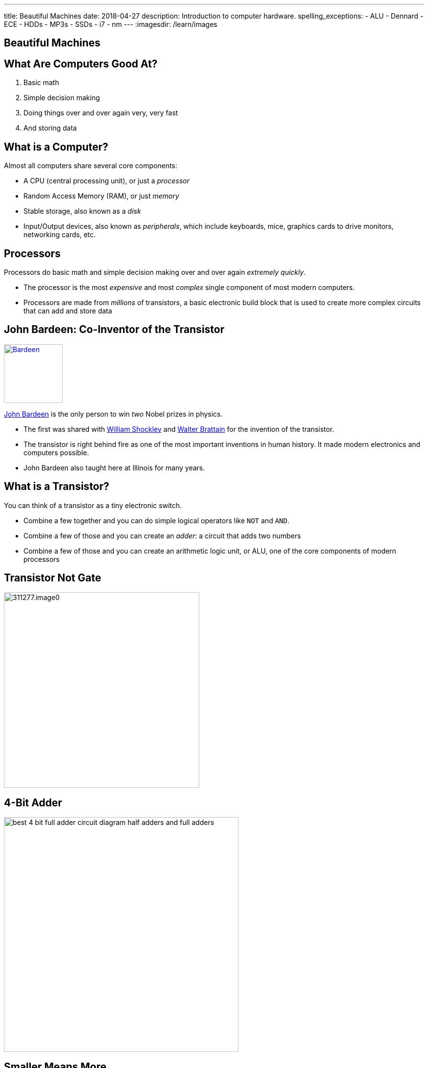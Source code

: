 ---
title: Beautiful Machines
date: 2018-04-27
description:
  Introduction to computer hardware.
spelling_exceptions:
  - ALU
  - Dennard
  - ECE
  - HDDs
  - MP3s
  - SSDs
  - i7
  - nm
---
:imagesdir: /learn/images

[[zFbqQnZekEASzVhRxuWgDBfCnvSvtzEz]]
[.oneword]
//
== Beautiful Machines

[[IHmHImknLzofholxMXsIXdeLNHfNQvgA]]
== What Are Computers Good At?

[.s]
//
. Basic math
//
. Simple decision making
//
. Doing things over and over again very, very fast
//
. And storing data

[[BQrajZdCZObtVIdnhXcBIAtnEfNKOMpF]]
== What is a Computer?

Almost all computers share several core components:

[.lead]
//
* A CPU (central processing unit), or just a _processor_
//
* Random Access Memory (RAM), or just _memory_
//
* Stable storage, also known as a _disk_
//
* Input/Output devices, also known as _peripherals_, which include keyboards,
mice, graphics cards to drive monitors, networking cards, etc.

[[gbzyBzUJtxLAjYTlJnLgbtuUTQBcCjxZ]]
== Processors

[.lead]
//
Processors do basic math and simple decision making over and over again
_extremely quickly_.

[.s]
//
* The processor is the most _expensive_ and most _complex_ single component of most
modern computers.
//
* Processors are made from _millions_ of transistors, a basic electronic build
block that is used to create more complex circuits that can add and store data

[[GODeVXdzQNHblVqktcifZhGillwEkXjd]]
== John Bardeen: Co-Inventor of the Transistor

image::https://upload.wikimedia.org/wikipedia/commons/4/4a/Bardeen.jpg[link='https://upload.wikimedia.org/wikipedia/commons/4/4a/Bardeen.jpg',width=120,float='right']

[.lead]
//
https://en.wikipedia.org/wiki/John_Bardeen[John Bardeen]
//
is the only person to win _two_ Nobel prizes in physics.

[.s.small]
//
* The first was shared with
//
https://en.wikipedia.org/wiki/William_Shockley[William Shockley]
//
and
//
https://en.wikipedia.org/wiki/Walter_Houser_Brattain[Walter Brattain]
//
for the invention of the transistor.
//
* The transistor is right behind fire as one of the most important inventions in
human history.
//
It made modern electronics and computers possible.
//
* John Bardeen also taught here at Illinois for many years.

[[BWfgAppwIeqIrEJXJgNcTruJgkwzWJmn]]
== What is a Transistor?

[.lead]
//
You can think of a transistor as a tiny electronic switch.

[.s]
//
* Combine a few together and you can do simple logical operators like `NOT` and
`AND`.
//
* Combine a few of those and you can create an _adder_: a circuit that adds two
numbers
//
* Combine a few of those and you can create an arithmetic logic unit, or ALU,
one of the core components of modern processors

[[VtojwLjCdztvAiyEhjhcqJTVOOTcxAwc]]
== Transistor Not Gate

image::http://d2r5da613aq50s.cloudfront.net/wp-content/uploads/311277.image0.jpg[width=400,role='mx-auto']

[[zZVslqCbkECbYfiwLwsWgoIaEbAazoeQ]]
== 4-Bit Adder

image::http://wiringdiagramcircuit.co/wp-content/uploads/2018/02/best-4-bit-full-adder-circuit-diagram-half-adders-and-full-adders.png[width=480,role='mx-auto']

[[ygQIbIhGgttcMjDHBQIfuhzRilSPyhQZ]]
== Smaller Means More

image::https://upload.wikimedia.org/wikipedia/en/thumb/9/9d/Moore%27s_Law_Transistor_Count_1971-2016.png/1920px-Moore%27s_Law_Transistor_Count_1971-2016.png[width=480,role='mx-auto']

[[ujNLpAESuNFFVqppzoXPRzvDQDvtbRCZ]]
== Moore's Law

[quote]
____
https://en.wikipedia.org/wiki/Moore%27s_law[Moore's law]
//
is the _observation_ that the number of transistors in a dense integrated circuit
doubles about every two years.
//
The observation is named after Gordon Moore.
//
____

Moore's "Law" is not a law, but rather a feat of engineering.
//
Three cheers for ECE!

[[NArfqiMXpQjztWctgVvLgCKvnpQsXFtT]]
== Smaller Means Faster...

image::https://i.stack.imgur.com/tyjWM.jpg[width=360,role='mx-auto']

[[CMRnqMTzPrItCcIKpDAkmaVRxsmfmunA]]
== ! ...Until Recently

++++
<div class="embed-responsive embed-responsive-4by3">
  <iframe class="full embed-responsive-item" src="https://www.technologyreview.com/s/601441/moores-law-is-dead-now-what/"></iframe>
</div>
++++

[[BKHdKoGzMZsNydoDAxiFzUdnLjFGKugZ]]
== The End of Moore's Law

[.lead]
//
Until recently:

[.s]
//
* *Smaller transistors* made it possible to run chips at _lower voltages_
//
* *Lower voltages* made it possible to switch transistors _faster_
//
* Thus, *smaller transistors* led to increases in _clock speed_, and allowed
processors to complete the same calculations faster

[[rMjyxFqIebPLZkaZlUzKTIHRVEMYAjzm]]
== Until Recently

[.lead]
//
Technically Moore's Law is still going. What has broken down in known as
_Dennard Scaling_:

[quote]
____
//
Since around 2005–2007 Dennard scaling appears to have broken down.
//
As of 2016, transistor counts in integrated circuits are still growing, but the
resulting improvements in performance are more gradual than the speed-ups
resulting from significant frequency increases.
//
____

[[vUjpnTCpBcFlaLpfALRAjqWCvNBRgOBw]]
== What's the Culprit: _Heat_

[.lead]
//
Smaller transistors generate more heat per unit area, and at a certain point
reach a thermal density that can damage the chip itself.

[.s]
//
* Hence, we've gone from faster single processors to more cores per processor.
//
* This increases the amount of work that the computer can do through parallelism
but not the speed at which it can perform a single task.

[[vARymJUypbASXbZckGLNiFukuRkUAMoK]]
== Intel 10 nm Process Broken

++++
<div class="embed-responsive embed-responsive-4by3">
  <iframe class="full embed-responsive-item" src="https://www.tomshardware.com/news/intel-cpu-10nm-earnings-amd,36967.html"></iframe>
</div>
++++

[[AEBEVMiaOMjedgpbgSNZWgMUJBOEVAna]]
== Case Study: Pentium 4

image::https://information2share.files.wordpress.com/2011/05/intel-pentium-4-northwood.jpg[width=480,role='mx-auto']

[[ZsXKQOLfJHvEjUEMtGRTzjBLiqeupXzE]]
== In Comparison, the i7

image::https://i.stack.imgur.com/iG7o9.jpg[width=480,role='mx-auto']

[[YQIzfZrXKendooZxMLFtlXujDtiGAwhN]]
== A Computer Full of Processors

[.lead]
//
The CPU is just one of many processors found in a typical computer.

[.s]
//
* It's the most powerful and general purpose
//
* But many other specialized processors exist, for doing things like graphics
processing, decoding MP3s or other media formats, arranging communication
between the CPU and other parts of the system, decoding or encoding network
packets, etc.

[[CtTXNLOoGaHBwLdcinhsPMDnUMRcgzTb]]
== Random Access Memory (RAM)

[.lead]
//
RAM provides high-speed volatile storage.

[.s]
//
* Like the CPU, RAM is made of millions of transistors
//
* RAM is usually faster than reading and writing data to disk...
//
* ...but it is much slower than other _caches_ that are closer to the processor
//
* RAM is _volatile_, meaning that its contents are lost when the computer is
powered down

[[rartWTtEZECWyPooGNSxnxKnFKEAebEJ]]
== Cache Hierarchy

image::http://wiki.expertiza.ncsu.edu/images/4/43/Memchart.jpg[width=360,role='mx-auto']

[[GSxxXmvgOlMyOTDRmkgWgECrjGWGuEcp]]
== Pentium 4 Caches

image::https://information2share.files.wordpress.com/2011/05/intel-pentium-4-northwood.jpg[width=480,role='mx-auto']

[[nJOagEAIleIBAAXhVpFvIolDgbReXKAC]]
== i7 Caches

image::https://i.stack.imgur.com/iG7o9.jpg[width=480,role='mx-auto']

[[cPUxdudpNbNynYIyrosxzHZQiPngNEFJ]]
[.oneword]
== Case Study: RAM

[[qzbOCgGlwwvsJsFMMJHddfoEwtfeahqA]]
== Non-Volatile Storage

[.lead]
//
Disks provide low-speed non-volatile storage.

[.s]
//
* Older drives (HDDs) store data magnetically on spinning platters
//
* Newer drives (SSDs) store data electronically using a new kind of transistor
//
* Disks are much slower than RAM...
//
* ...but the data that they store is retained even if the device is powered off.

[[xJkzMakfPXiOBASDGYjhCxHHXtMkWWQp]]
== Disk In Action

++++
<div class="embed-responsive embed-responsive-4by3">
<iframe width="560" height="315" src="https://www.youtube.com/embed/9eMWG3fwiEU" frameborder="0" allow="autoplay; encrypted-media" allowfullscreen>
</iframe>
</div>
++++

[[krIgbzhJHZqCiwSQiNSWiWJAlGomBuqR]]
[.oneword]
== Case Study: HDD

(Newer disks are kind of boring, but luckily we still have one with moving
parts!)

[[lAloPrZMmxEsMgeHiBDxHYYjqQQAwkoj]]
[.oneword]
== Case Study: Other Stuff

[[eVFVKCmtNKSvqZrgxyILYFwHSCKgbXyU]]
== Laptops and Phones

[.lead]
//
Laptops and phones are built from the same set of core components but present
some difficult design challenges.

[.s]
//
* Everything has to be crammed into a much smaller case
//
* There's no room for a huge heat sink and fan for the processor
//
* If the processor gets very hot it can actually cause human discomfort
//
* Battery lifetime becomes a concern

[[jcHdfUIjwqvfYiYBDtjMiScUIcjVuyFK]]
[.oneword]
//
== Questions About Hardware?

Hug a computer engineer today. They have truly given us some beautiful machines.

[[hURymIQKGLIkmaKofcKdSizIXjCWLYOz]]
== Announcements

* link:/MP/7/[MP7 (the final project)] is out.
//
Please get started!
//
* The
//
https://cs125.cs.illinois.edu/info/feedback/[anonymous feedback form]
//
remains available on the course website. Use it to give us feedback!
//
* My office hours continue today at 11AM in the lounge outside of Siebel 0226.

// vim: ts=2:sw=2:et
